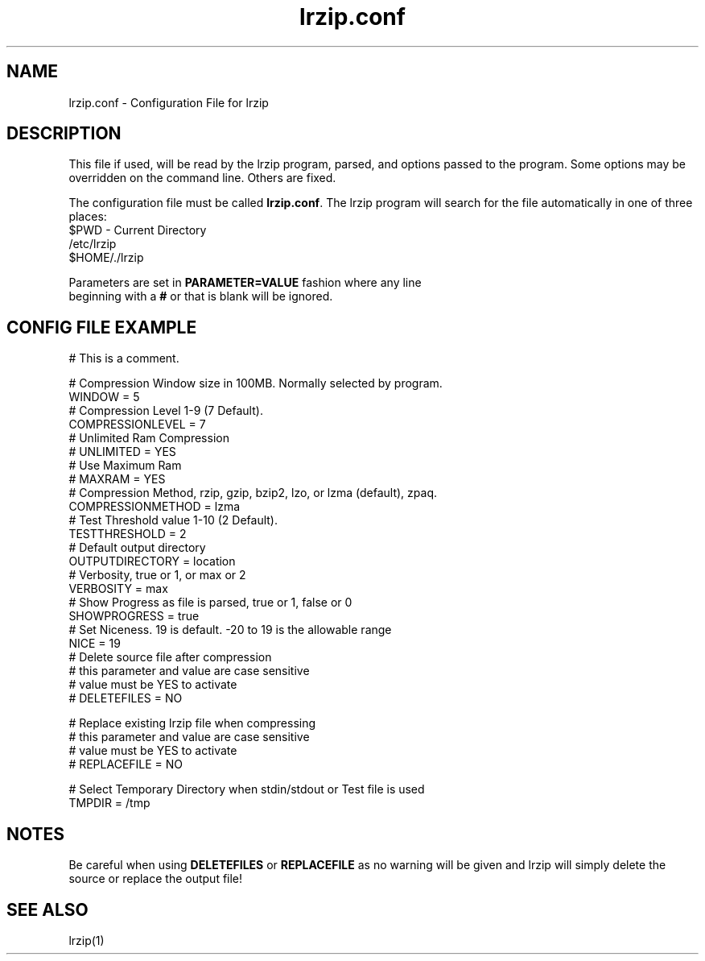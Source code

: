 .TH "lrzip.conf" "5" "January 2009" "" ""
.SH "NAME"
lrzip.conf \- Configuration File for lrzip
.SH "DESCRIPTION"
.PP
This file if used, will be read by the lrzip program\&, parsed\&,
and options passed to the program\&. Some options may be overridden
on the command line\&. Others are fixed\&.
.PP
The configuration file must be called \fBlrzip\&.conf\fP\&.
The lrzip program will search for the file automatically in one of
three places\&:
.nf
$PWD \- Current Directory
/etc/lrzip
$HOME/\&./lrzip
.PP
Parameters are set in \fBPARAMETER\&=VALUE\fP fashion where any line
beginning with a \fB#\fP or that is blank will be ignored\&.
.PP
.SH "CONFIG FILE EXAMPLE"
.nf
# This is a comment.

# Compression Window size in 100MB. Normally selected by program.
WINDOW = 5
# Compression Level 1-9 (7 Default).
COMPRESSIONLEVEL = 7
# Unlimited Ram Compression
# UNLIMITED = YES
# Use Maximum Ram
# MAXRAM = YES
# Compression Method, rzip, gzip, bzip2, lzo, or lzma (default), zpaq.
COMPRESSIONMETHOD = lzma
# Test Threshold value 1-10 (2 Default).
TESTTHRESHOLD = 2
# Default output directory
OUTPUTDIRECTORY = location
# Verbosity, true or 1, or max or 2
VERBOSITY = max
# Show Progress as file is parsed, true or 1, false or 0
SHOWPROGRESS = true
# Set Niceness. 19 is default. \-20 to 19 is the allowable range
NICE = 19
# Delete source file after compression
# this parameter and value are case sensitive
# value must be YES to activate
# DELETEFILES = NO

# Replace existing lrzip file when compressing
# this parameter and value are case sensitive
# value must be YES to activate
# REPLACEFILE = NO

# Select Temporary Directory when stdin/stdout or Test file is used
TMPDIR = /tmp
.fi
.PP
.SH "NOTES"
.PP
Be careful when using \fBDELETEFILES\fP or \fBREPLACEFILE\fP as
no warning will be given and lrzip will simply delete the source
or replace the output file!
.PP
.SH "SEE ALSO"
lrzip(1)
